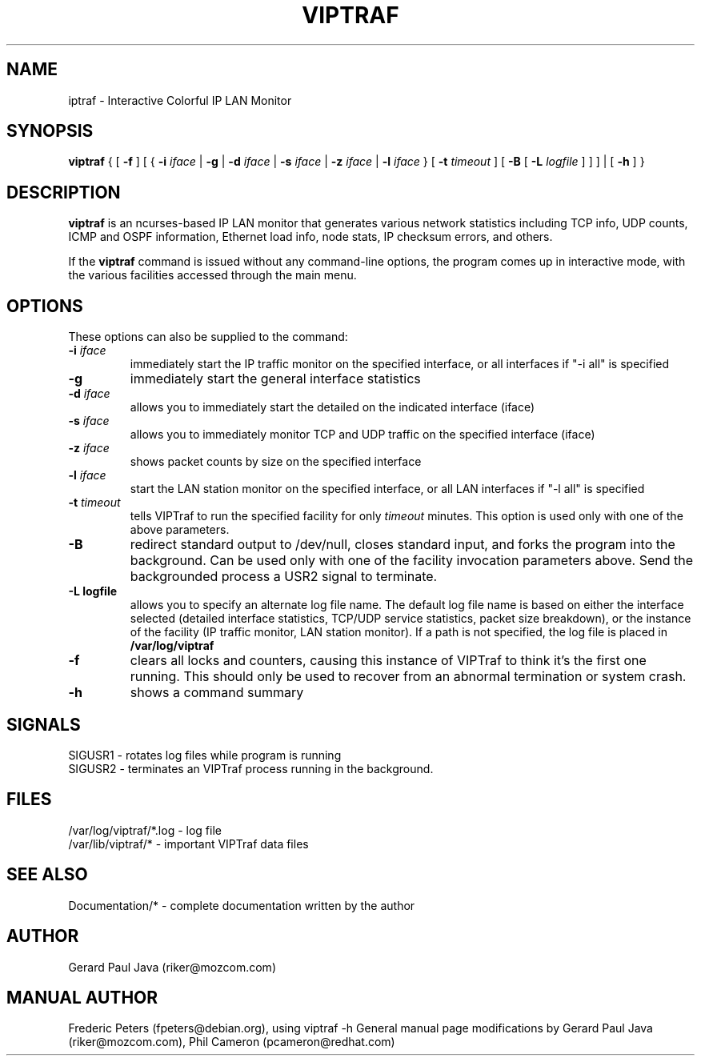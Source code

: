.TH VIPTRAF 8 "VIPTraf Help Page"
.SH NAME
iptraf \- Interactive Colorful IP LAN Monitor
.SH SYNOPSIS
.BR viptraf " { [ " \-f " ] [ { " \-i 
.IR iface " | " 
.BR \-g " | " \-d
.IR iface " | "
.BR \-s
.IR iface " | "
.BR \-z
.IR iface " | "
.BR \-l 
.IR iface " } [ " 
.BR \-t
.IR timeout " ] [ "
.BR \-B " [ "
.BR \-L
.IR logfile " ] ] ] | [ "
.BR \-h " ] }"
.br
.SH DESCRIPTION
.B viptraf
is an ncurses-based IP LAN monitor that generates various network statistics including TCP info, UDP counts, ICMP and OSPF information, Ethernet load info, node stats, IP checksum errors, and others.
.PP
If the 
.B viptraf
command is issued without any command-line options, the program comes up in interactive mode, with the various facilities accessed through the main menu.

.SH OPTIONS
These options can also be supplied to the command:
.TP
.BI "\-i " iface
immediately start the IP traffic monitor on the specified interface, or
all interfaces if "\-i all" is specified
.TP
.B "\-g"
immediately start the general interface statistics
.TP
.BI "\-d " iface
allows you to immediately start the detailed on the indicated interface (iface)
.TP
.BI "\-s " iface
allows you to immediately monitor TCP and UDP traffic on the specified interface (iface)
.TP
.BI "\-z " iface
shows packet counts by size on the specified interface
.TP
.BI "\-l " iface
start the LAN station monitor on the specified interface, or all LAN
interfaces if "\-l all" is specified
.TP
.BI "\-t " timeout
tells VIPTraf to run the specified facility for only
.I timeout
minutes.  This option is used only with one of the above parameters.
.TP
.B "\-B"
redirect standard output to /dev/null, closes standard input, and forks
the program into the background.  Can be used only with one of the
facility invocation parameters above.  Send the backgrounded process a
USR2 signal to terminate.
.TP
.B "\-L logfile"
allows you to specify an alternate log file name.  The default log file
name is based on either the interface selected (detailed interface
statistics, TCP/UDP service statistics, packet size breakdown), or the
instance of the facility (IP traffic monitor, LAN station monitor).  If a
path is not specified, the log file is placed in
.B /var/log/viptraf
.TP
.B "\-f"
clears all locks and counters, causing this instance of VIPTraf to think
it's the first one running.  This should only be used to recover from
an abnormal termination or system crash.
.TP
.B "\-h"
shows a command summary
.SH SIGNALS

 SIGUSR1 - rotates log files while program is running
 SIGUSR2 - terminates an VIPTraf process running in the background.

.SH FILES
 /var/log/viptraf/*.log - log file
 /var/lib/viptraf/* - important VIPTraf data files

.SH SEE ALSO
 Documentation/* - complete documentation written by the author

.SH AUTHOR
Gerard Paul Java (riker@mozcom.com)

.SH MANUAL AUTHOR
Frederic Peters (fpeters@debian.org), using viptraf \-h
General manual page modifications by Gerard Paul Java (riker@mozcom.com),
Phil Cameron (pcameron@redhat.com)


